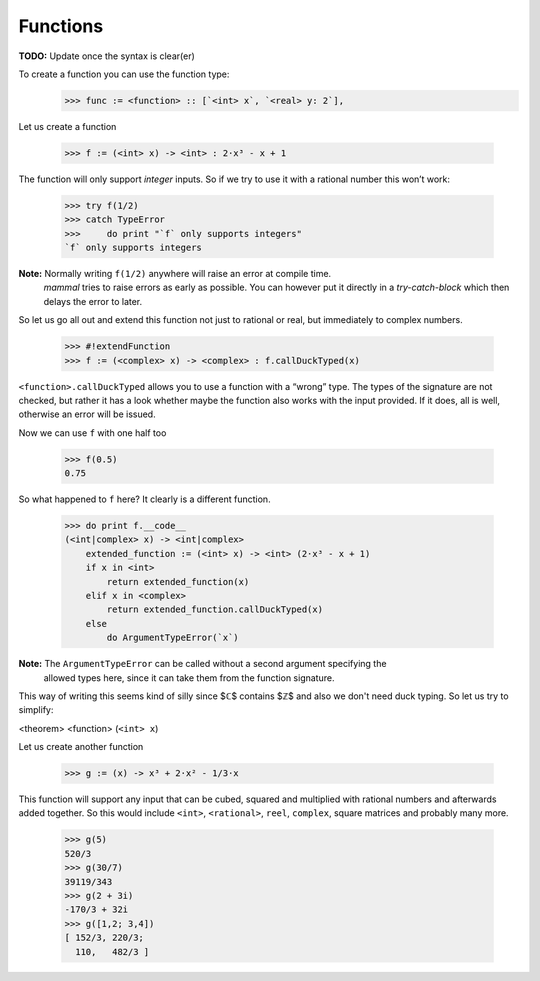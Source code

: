 =========
Functions
=========

**TODO:** Update once the syntax is clear(er)

To create a function you can use the function type:
    >>> func := <function> :: [`<int> x`, `<real> y: 2`],


Let us create a function

    >>> f := (<int> x) -> <int> : 2⋅x³ - x + 1

The function will only support *integer* inputs.
So if we try to use it with a rational number this won’t work:
    >>> try f(1/2)
    >>> catch TypeError
    >>>     do print "`f` only supports integers"
    `f` only supports integers

**Note:** Normally writing ``f(1/2)`` anywhere will raise an error at compile time.
          *mammal* tries to raise errors as early as possible. You can however
          put it directly in a *try-catch-block* which then delays the error to later.

So let us go all out and extend this function not just to rational or real, but
immediately to complex numbers.

    >>> #!extendFunction
    >>> f := (<complex> x) -> <complex> : f.callDuckTyped(x)

``<function>.callDuckTyped`` allows you to use a function with a “wrong” type.
The types of the signature are not checked, but rather it has a look whether maybe the
function also works with the input provided. If it does, all is well, otherwise an
error will be issued.

Now we can use ``f`` with one half too

    >>> f(0.5)
    0.75

So what happened to ``f`` here? It clearly is a different function.

    >>> do print f.__code__
    (<int|complex> x) -> <int|complex>
        extended_function := (<int> x) -> <int> (2⋅x³ - x + 1)
        if x in <int>
            return extended_function(x)
        elif x in <complex>
            return extended_function.callDuckTyped(x)
        else
            do ArgumentTypeError(`x`)

**Note:** The ``ArgumentTypeError`` can be called without a second argument specifying the
          allowed types here, since it can take them from the function signature.


This way of writing this seems kind of silly since $ℂ$ contains $ℤ$ and also we don't
need duck typing. So let us try to simplify:

<theorem> <function> (``<int> x``) ::




Let us create another function

    >>> g := (x) -> x³ + 2⋅x² - 1/3⋅x

This function will support any input that can be cubed, squared and
multiplied with rational numbers and afterwards added together.
So this would include ``<int>``, ``<rational>``, ``reel``, ``complex``,
square matrices and probably many more.

    >>> g(5)
    520/3
    >>> g(30/7)
    39119/343
    >>> g(2 + 3i)
    -170/3 + 32i
    >>> g([1,2; 3,4])
    [ 152/3, 220/3;
      110,   482/3 ]
